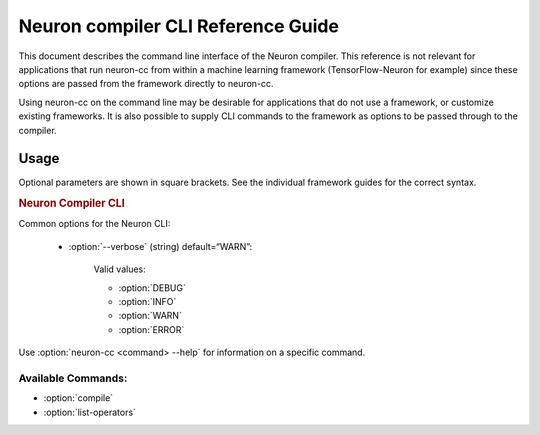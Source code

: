 .. _neuron-compiler-cli-reference:

Neuron compiler CLI Reference Guide
===================================

This document describes the command line interface of the Neuron
compiler. This reference is not relevant for applications that run
neuron-cc from within a machine learning framework (TensorFlow-Neuron
for example) since these options are passed from the framework directly
to neuron-cc.

Using neuron-cc on the command line may be desirable for applications
that do not use a framework, or customize existing frameworks. It is
also possible to supply CLI commands to the framework as options to be
passed through to the compiler.

Usage
--------

Optional parameters are shown in square brackets. See the individual
framework guides for the correct syntax.

.. _neuron_cli:

.. rubric:: Neuron Compiler CLI

.. program:: neuron-cc

.. option:: neuron-cc [options] <command> [parameters]

Common options for the Neuron CLI:

    - :option:`--verbose` (string) default=“WARN”:

        Valid values:

        -  :option:`DEBUG`
        -  :option:`INFO`
        -  :option:`WARN`
        -  :option:`ERROR`



Use :option:`neuron-cc <command> --help` for information on a specific command.

Available Commands:
~~~~~~~~~~~~~~~~~~~

-  :option:`compile`
-  :option:`list-operators`


.. option:: neuron-cc compile [parameters]

    Compile a model for use on the AWS Inferentia Machine Learning Accelerator.

    .. code-block::

        neuron-cc compile <file names> --framework <value> --io-config <value> [--neuroncore-pipeline-cores <value>] [--enable-fast-loading-neuron-binaries] [--enable-fast-context-switch] [--fp32-cast cast-method] [--fast-math cast-method] [--output <value>]

    **Compile Parameters:**

    - :option:`<file names>`: Input containing model specification. The number
      of arguments required varies between frameworks:

        -  **TENSORFLOW**: A local filename or URI of a TensorFlow Frozen
           GraphDef (.pb); or the name of a local directory containing a
           TensorFlow SavedModel.

           See
           https://github.com/tensorflow/tensorflow/blob/master/tensorflow/core/framework/graph.proto
           for the associated .proto schema for TensorFlow Frozen GraphDefs. See
           https://www.tensorflow.org/guide/saved_model for more information on
           the SavedModel format.

        -  **MXNET**: List of local filenames or URIs where input architecture
           .json file and parameter .param file are stored. These contains
           information related to the architecture of your graph and associated
           parameters, respectively.


    - :option:`--framework` (string): Framework in which the model was trained.

      Valid values:

        - :option:`TENSORFLOW`
        - :option:`MXNET`
        - :option:`XLA`

    - :option:`--neuroncore-pipeline-cores` (int) (default=1): Number of neuron cores
      to be used in "NeuronCore Pipeline" mode. This is different from data
      parallel deployment (same model on multiple neuron cores). Refer to
      Runtime/Framework documentation for data parallel deployment options.

      Compile for the given number of
      neuron cores so as to leverage NeuronCore Pipeline mode.

      .. note::
        This is not used to define the number of Neuron Cores to be used in a data
        parallel deployment (ie the same model on multiple Neuron Cores). That
        is a runtime/framework configuration choice.

    - :option:`--output` (string) (default=“out.neff”): Filename where compilation
      output (NEFF archive) will be recorded.

    - :option:`--io-config` (string): Configuration containing the names and shapes
      of input and output tensors.

      The io-config can be specified as a local filename, a URI, or a string
      containing the io-config itself.

      The io-config must be formatted as a JSON object with two members
      “inputs” and “outputs”. “inputs” is an object mapping input tensor names
      to an array of shape and data type. “outputs” is an array of output
      tensor names. Consider the following example:

      .. code-block:: json

        {
         "inputs": {
            "input0:0": [[1,100,100,3], "float16"],
            "input1:0": [[1,100,100,3], "float16"]
         },
         "outputs": ["output:0"]
        }

    - :option:`--enable-fast-loading-neuron-binaries` : Write the compilation
      output (NEFF archive) in uncompressed format which results
      in faster loading of the archive during inference.

    - :option:`--enable-fast-context-switch` : Optimize for faster model switching
      rather than inference latency. This results in overall faster system
      performance when your application switches between models frequently
      on the same neuron core (or set of cores). The optimization
      triggered by this option for example defers loading some weight
      constants until the start of inference.

    - :option:`--fast-math` : Controls tradeoff between performance and accuracy for fp32 operators. See more suggestions on how to use this option with the below arguments in :ref:`mixed-precision`.


        - ``all`` (Default): enables all optimizations that improve performance. This option can potentially lower precision/accuracy.

        - ``none`` : Disables all optimizations that improve performance. This option will provide best precision/accuracy.

        - Tensor transpose options

            - ``fast-relayout``: Only enables fast relayout optimization to improve performance by using the matrix multiplier for tensor transpose. The data type used for the transpose is either FP16 or BF16, which is controlled by the ``fp32-cast-xxx`` keyword.

            - ``no-fast-relayout``: Disables fast relayout optimization which ensures that tensor transpose is bit-accurate (lossless) but slightly slower.


        - Casting options

            - ``fp32-cast-all`` (Default): Cast all FP32 operators to BF16 to achieve highest performance and preserve dynamic range. Same as setting ``--fp32-cast all``.

            - ``fp32-cast-all-fp16``: Cast all FP32 operators to FP16 to achieve speed up and increase precision versus BF16. Same setting as ``--fp32-cast all-fp16``.

            - ``fp32-cast-matmult``: Only cast FP32 operators that use Neuron Matmult engine to BF16 while using FP16 for matmult-based transpose to get better accuracy. Same as setting ``--fp32-cast matmult``.

            - ``fp32-cast-matmult-bf16``: Cast only FP32 operators that use Neuron Matmult engine (including matmult-based transpose) to BF16 to preserve dynamic range. Same as setting ``--fp32-cast matmult-bf16``.

            - ``fp32-cast-matmult-fp16``: Cast only FP32 operators that use Neuron Matmult engine (including matmult-based transpose) to fp16 to better preserve precision. Same as setting ``--fp32-cast matmult-fp16``.



        .. important ::

            * ``all`` and ``none`` are mutually exclusive

            * ``all`` is equivalent to using ``fp32-cast-all fast-relayout`` (best performance)

            * ``none`` is equivalent to using ``fp32-cast-matmult-bf16 no-fast-relayout`` (best accuracy)

            * ``fp32-cast-*`` options are mutually exclusive

            * ``fast-relayout`` and ``no-fast-relayout`` are mutually exclusive

            * The ``fp32-cast-*`` and ``*-fast-relayout`` options will overwrite the default behavior in ``all`` and ``none``.

            * For backward compatibility, the ``--fp32-cast`` option has higher priority over ``--fast-math``. It will overwrite the FP32 casting options in any of the ``--fast-math`` options if ``--fp32-cast`` option is present explicitly.


    - :option:`--fp32-cast` : Refine the automatic casting of fp32 tensors. This is being replaced by a newer --fast-math.

        .. important ::

            * ``--fp32-cast`` option is being deprecated and ``--fast-math`` will replace it in future releases.

            * ``--fast-math`` is introducing the ``no-fast-relayout`` option to enable lossless transpose operation.


        The ``--fp32-cast`` is an interface for controlling the performance and accuracy tradeoffs. Many of the ``--fast-math`` values invoke (override) it.

        - ``all`` (default): Cast all FP32 operators to BF16 to achieve speed up and preserve dynamic range.

        - ``matmult``: Cast only FP32 operators that use Neuron Matmult engine to BF16 while using fp16 for matmult-based transpose to get better accuracy.

        - ``matmult-fp16``: Cast only FP32 operators that use Neuron Matmult engine (including matmult-based transpose) to fp16 to better preserve precision.

        - ``matmult-bf16``: Cast only FP32 operators that use Neuron Matmult engine (including matmult-based transpose) to BF16 to preserve dynamic range.

        - ``all-fp16``: Cast all FP32 operators to FP16 to achieve speed up and better preserve precision.




    **Log Levels:**

        Logs at levels “trace”, “debug”, and “info” will be written to STDOUT.

        Logs at levels “warn”, “error”, and “fatal” will be written to STDERR.

    **Exit Status**

        **0** - Compilation succeeded

        **>0** - An error occurred during compilation.

    **Examples**


        Compiling a saved TensorFlow model:

        .. code-block:: shell

           neuron-cc compile test_graph_tfmatmul.pb --framework TENSORFLOW --io-config test_graph_tfmatmul.config

        Compiling a MXNet model:

        .. code-block:: shell

           neuron-cc compile lenet-symbol.json lenet-0001.params --framework MXNET --neuroncore-pipeline-cores 2 --output file.neff

        Compiling an XLA HLO:

        .. code-block:: shell

           neuron-cc compile bert-model.hlo --framework XLA  --output file.neff

.. _neuron-cc-list-operators:

.. option:: neuron-cc list-operators [parameters]

    .. _description-1:

        Returns a newline ('n') separated list of operators supported by the NeuronCore.

        -  **TENSORFLOW**: Operators will be formatted according to the value
           passed to the associated REGISTER_OP(“OperatorName”) macro.

           See https://www.tensorflow.org/guide/create_op#define_the_op_interface
           for more information regarding operator registration in TensorFlow.

        -  **MXNET**: Operator names will be formatted according to the value
           passed to the associated NNVM_REGISTER_OP(operator_name) macro.

        -  **XLA**: Operator names will be formatted according to the value used by XLA compiler in XlaBuilder.

           See https://www.tensorflow.org/xla/operation_semantics for more information regarding XLA operator semantics in XLA interface.

    .. code-block:: shell

        neuron-cc list-operators --framework <value>

    .. _options-1:

    - :option:`--framework` (string): Framework in which the operators were
      registered.

      Valid values:

        - :option:`TENSORFLOW`
        - :option:`MXNET`
        - :option:`XLA`

    **Exit Status**

    **0** - Call succeeded

    **>0** - An error occurred

    **Example**

    .. code-block:: shell

       $ neuron-cc list-operators --framework TENSORFLOW
       AddN
       AdjustContrastv2
       CheckNumbers
       ...
